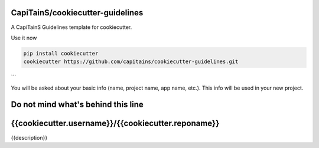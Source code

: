 .. {% if False %}
CapiTainS/cookiecutter-guidelines
=================================

A CapiTainS Guidelines template for cookiecutter.


Use it now

.. code-block:: bash

	pip install cookiecutter
	cookiecutter https://github.com/capitains/cookiecutter-guidelines.git

```

You will be asked about your basic info (name, project name, app name, etc.). This info will be used in your new project.


Do not mind what's behind this line
===================================

.. {% elif True %}

{{cookiecutter.username}}/{{cookiecutter.reponame}}
===========================

|Hook Status| |Hook Coverage| |Hook Texts| |License|

.. |Hook Status| image:: http://ci.perseids.org/api/rest/v1.0/code/{{cookiecutter.username}}/{{cookiecutter.reponame}}/status.svg?branch=refs%2Fheads%2Fmaster
   :target: http://ci.perseids.org/repo/{{cookiecutter.username}}/{{cookiecutter.reponame}}
.. |Hook Coverage| image:: http://ci.perseids.org/api/rest/v1.0/code/{{cookiecutter.username}}/{{cookiecutter.reponame}}/coverage.svg?branch=refs%2Fheads%2Fmaster
   :target: http://ci.perseids.org/repo/{{cookiecutter.username}}/{{cookiecutter.reponame}}
.. |Hook Texts| image:: http://ci.perseids.org/api/rest/v1.0/code/{{cookiecutter.username}}/{{cookiecutter.reponame}}/cts.svg?branch=refs%2Fheads%2Fmaster
   :target: http://ci.perseids.org/repo/{{cookiecutter.username}}/{{cookiecutter.reponame}}
.. |License| image:: https://img.shields.io/badge/License-{{cookiecutter.license.replace("-", "--")}}-blue.svg


{{description}}

.. {% endif %}